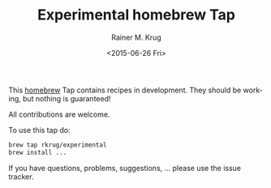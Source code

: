 #+OPTIONS: ':nil *:t -:t ::t <:t H:3 \n:nil ^:t arch:headline
#+OPTIONS: author:t c:nil creator:nil d:(not "LOGBOOK") date:t e:t
#+OPTIONS: email:nil f:t inline:t num:t p:nil pri:nil prop:nil stat:t
#+OPTIONS: tags:t tasks:t tex:t timestamp:t title:t toc:t todo:t |:t
#+TITLE: Experimental homebrew Tap
#+DATE: <2015-06-26 Fri>
#+AUTHOR: Rainer M. Krug
#+EMAIL: Rainer@krugs.de
#+LANGUAGE: en
#+SELECT_TAGS: export
#+EXCLUDE_TAGS: noexport
#+CREATOR: Emacs 24.5.1 (Org mode 8.3beta)

This [[http://brew.sh][homebrew]] Tap contains recipes in development. They should be working, but nothing is guaranteed!

All contributions are welcome.

To use this tap do:
#+begin_src sh 
  brew tap rkrug/experimental
  brew install ...
#+end_src

If you have questions, problems, suggestions, ... please use the issue tracker.

